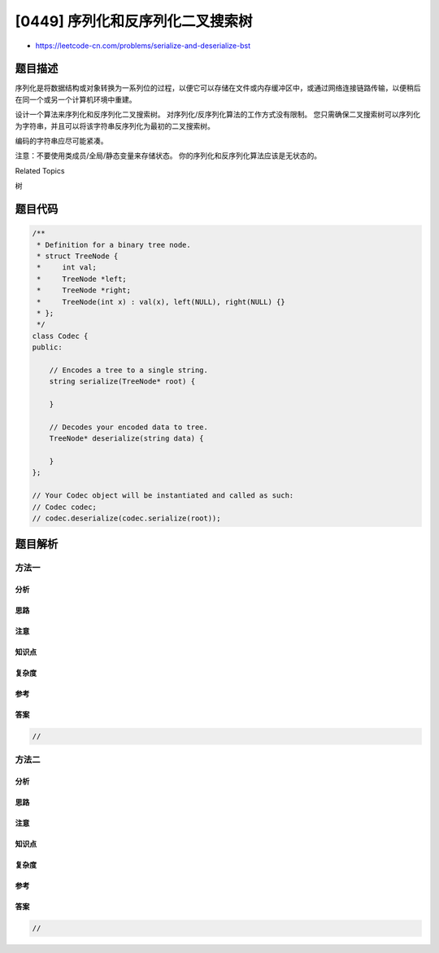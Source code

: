 [0449] 序列化和反序列化二叉搜索树
=================================

-  https://leetcode-cn.com/problems/serialize-and-deserialize-bst

题目描述
--------

.. raw:: html

   <p>

序列化是将数据结构或对象转换为一系列位的过程，以便它可以存储在文件或内存缓冲区中，或通过网络连接链路传输，以便稍后在同一个或另一个计算机环境中重建。

.. raw:: html

   </p>

.. raw:: html

   <p>

设计一个算法来序列化和反序列化二叉搜索树。
对序列化/反序列化算法的工作方式没有限制。
您只需确保二叉搜索树可以序列化为字符串，并且可以将该字符串反序列化为最初的二叉搜索树。

.. raw:: html

   </p>

.. raw:: html

   <p>

编码的字符串应尽可能紧凑。

.. raw:: html

   </p>

.. raw:: html

   <p>

注意：不要使用类成员/全局/静态变量来存储状态。
你的序列化和反序列化算法应该是无状态的。

.. raw:: html

   </p>

.. raw:: html

   <div>

.. raw:: html

   <div>

Related Topics

.. raw:: html

   </div>

.. raw:: html

   <div>

.. raw:: html

   <li>

树

.. raw:: html

   </li>

.. raw:: html

   </div>

.. raw:: html

   </div>

题目代码
--------

.. code:: cpp

    /**
     * Definition for a binary tree node.
     * struct TreeNode {
     *     int val;
     *     TreeNode *left;
     *     TreeNode *right;
     *     TreeNode(int x) : val(x), left(NULL), right(NULL) {}
     * };
     */
    class Codec {
    public:

        // Encodes a tree to a single string.
        string serialize(TreeNode* root) {
            
        }

        // Decodes your encoded data to tree.
        TreeNode* deserialize(string data) {
            
        }
    };

    // Your Codec object will be instantiated and called as such:
    // Codec codec;
    // codec.deserialize(codec.serialize(root));

题目解析
--------

方法一
~~~~~~

分析
^^^^

思路
^^^^

注意
^^^^

知识点
^^^^^^

复杂度
^^^^^^

参考
^^^^

答案
^^^^

.. code:: cpp

    //

方法二
~~~~~~

分析
^^^^

思路
^^^^

注意
^^^^

知识点
^^^^^^

复杂度
^^^^^^

参考
^^^^

答案
^^^^

.. code:: cpp

    //
